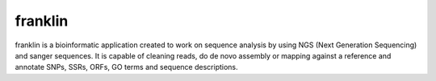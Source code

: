 
franklin
========

franklin is a bioinformatic application created to work on sequence analysis by using NGS (Next Generation Sequencing) and sanger sequences. It is capable of cleaning reads, do de novo assembly or mapping against a reference and annotate SNPs, SSRs, ORFs, GO terms and sequence descriptions.


